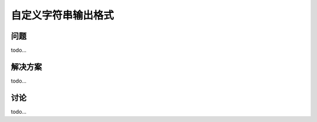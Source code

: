 ============================
自定义字符串输出格式
============================

----------
问题
----------
todo...

----------
解决方案
----------
todo...

----------
讨论
----------
todo...